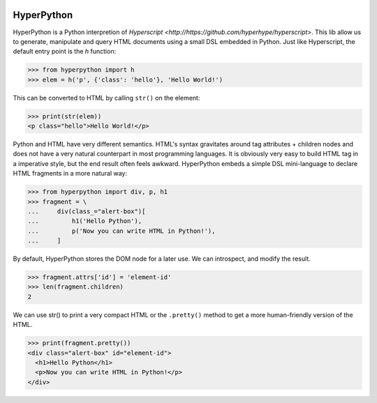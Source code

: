.. image:: https://readthedocs.org/projects/hyperpython/badge/?version=latest
    :target: http://hyperpython.readthedocs.io/en/latest/?badge=latest
    :alt: Documentation Status
.. image:: https://travis-ci.org/fabiommendes/hyperpython.svg?branch=master
    :target: https://travis-ci.org/fabiommendes/hyperpython
    :alt: Build status
.. image:: https://codeclimate.com/github/fabiommendes/hyperpython/badges/gpa.svg
    :target: https://codeclimate.com/github/fabiommendes/hyperpython
    :alt: Code Climate
.. image:: https://codecov.io/gh/fabiommendes/hyperpython/branch/master/graph/badge.svg
    :target: https://codecov.io/gh/fabiommendes/hyperpython
    :alt: Code coverage


HyperPython
-----------

HyperPython is a Python interpretion of
`Hyperscript <http://https://github.com/hyperhype/hyperscript>`. This lib
allow us to generate, manipulate and query HTML documents using a small DSL
embedded in Python. Just like Hyperscript, the default entry
point is the `h` function:

>>> from hyperpython import h
>>> elem = h('p', {'class': 'hello'}, 'Hello World!')

This can be converted to HTML by calling ``str()`` on the element:

>>> print(str(elem))
<p class="hello">Hello World!</p>

Python and HTML have very different semantics. HTML's syntax gravitates
around tag attributes + children nodes and does not have a very natural
counterpart in most programming languages. It is obviously very easy to build
HTML tag in a imperative style, but the end result often feels awkward.
HyperPython embeds a simple DSL mini-language to declare HTML fragments in a
more natural way:

>>> from hyperpython import div, p, h1
>>> fragment = \
...     div(class_="alert-box")[
...         h1('Hello Python'),
...         p('Now you can write HTML in Python!'),
...     ]

By default, HyperPython stores the DOM node for a later use. We can introspect,
and modify the result.

>>> fragment.attrs['id'] = 'element-id'
>>> len(fragment.children)
2

We can use str() to print a very compact HTML or the ``.pretty()`` method to
get a more human-friendly version of the HTML.

>>> print(fragment.pretty())
<div class="alert-box" id="element-id">
  <h1>Hello Python</h1>
  <p>Now you can write HTML in Python!</p>
</div>